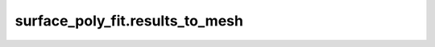 .. _surface-poly-fit-results-to-mesh:

surface_poly_fit.results_to_mesh
********************************

.. argparse::
   :module: surface_poly_fit.results_to_mesh
   :func: get_argument_parser
   :prog: surface_poly_fit_r2m
